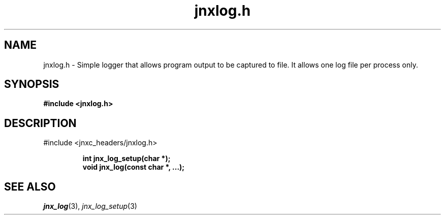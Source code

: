 .\" File automatically generated by doxy2man0.1
.\" Generation date: Thu Sep 19 2013
.TH jnxlog.h 3 2013-09-19 "XXXpkg" "The XXX Manual"
.SH "NAME"
jnxlog.h \- Simple logger that allows program output to be captured to file. It allows one log file per process only.
.SH SYNOPSIS
.nf
.B #include <jnxlog.h>
.fi
.SH DESCRIPTION
.PP 
#include <jnxc_headers/jnxlog.h> 
.PP
.sp
.RS
.nf
\fB
int   jnx_log_setup(char *);
void  jnx_log(const char *, ...);
\fP
.fi
.RE
.SH SEE ALSO
.PP
.nh
.ad l
\fIjnx_log\fP(3), \fIjnx_log_setup\fP(3)
.ad
.hy
